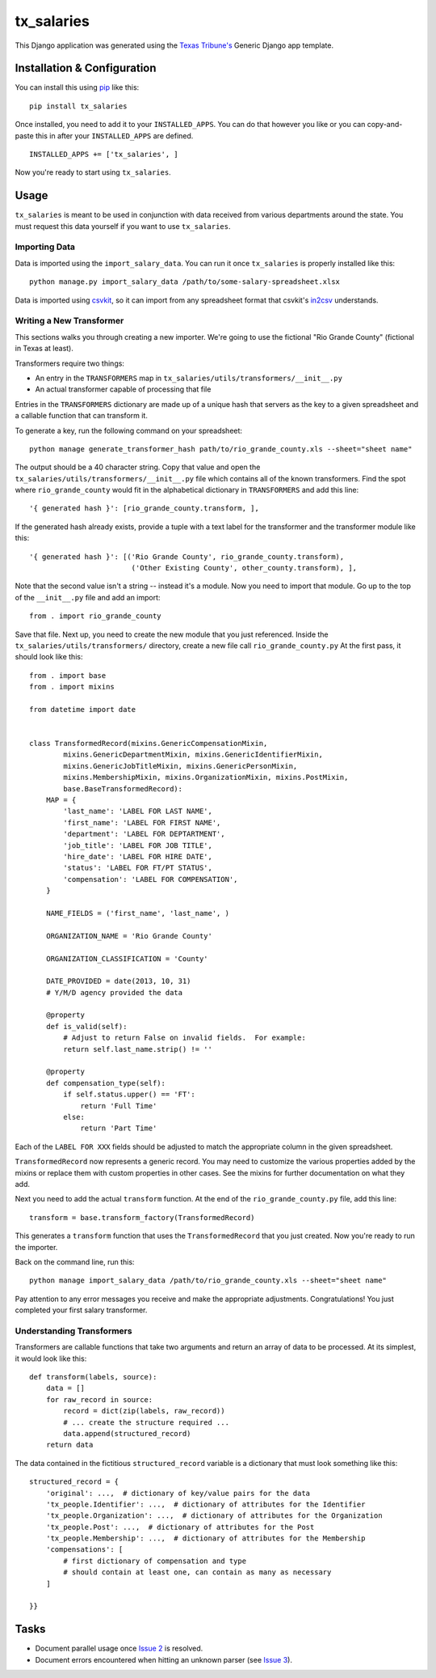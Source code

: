 tx_salaries
===========
This Django application was generated using the `Texas Tribune's`__ Generic
Django app template.

.. __: http://www.texastribune.org/


Installation & Configuration
----------------------------
You can install this using `pip`_ like this:

::

    pip install tx_salaries

Once installed, you need to add it to your ``INSTALLED_APPS``.  You can do that
however you like or you can copy-and-paste this in after your
``INSTALLED_APPS`` are defined.

::

    INSTALLED_APPS += ['tx_salaries', ]

Now you're ready to start using ``tx_salaries``.


Usage
-----
``tx_salaries`` is meant to be used in conjunction with data received from
various departments around the state.  You must request this data yourself if
you want to use ``tx_salaries``.

Importing Data
""""""""""""""
Data is imported using the ``import_salary_data``.  You can run it once
``tx_salaries`` is properly installed like this::

    python manage.py import_salary_data /path/to/some-salary-spreadsheet.xlsx

Data is imported using `csvkit`_, so it can import from any spreadsheet format
that csvkit's `in2csv`_ understands.


Writing a New Transformer
"""""""""""""""""""""""""
This sections walks you through creating a new importer.  We're going to use
the fictional "Rio Grande County" (fictional in Texas at least).

Transformers require two things:

* An entry in the ``TRANSFORMERS`` map in ``tx_salaries/utils/transformers/__init__.py``
* An actual transformer capable of processing that file

Entries in the ``TRANSFORMERS`` dictionary are made up of a unique hash that
servers as the key to a given spreadsheet and a callable function that can
transform it.

To generate a key, run the following command on your spreadsheet::

    python manage generate_transformer_hash path/to/rio_grande_county.xls --sheet="sheet name"

The output should be a 40 character string.  Copy that value and open the
``tx_salaries/utils/transformers/__init__.py`` file which contains all of the
known transformers.  Find the spot where ``rio_grande_county`` would fit in the
alphabetical dictionary in ``TRANSFORMERS`` and add this line::

    '{ generated hash }': [rio_grande_county.transform, ],

If the generated hash already exists, provide a tuple with a text
label for the transformer and the transformer module like this::

    '{ generated hash }': [('Rio Grande County', rio_grande_county.transform),
                            ('Other Existing County', other_county.transform), ],

Note that the second value isn't a string -- instead it's a module.  Now you need to
import that module.  Go up to the top of the ``__init__.py`` file and add an
import::

    from . import rio_grande_county

Save that file.  Next up, you need to create the new module that you just
referenced.  Inside the ``tx_salaries/utils/transformers/`` directory, create a
new file call ``rio_grande_county.py``  At the first pass, it should look like
this::

    from . import base
    from . import mixins

    from datetime import date


    class TransformedRecord(mixins.GenericCompensationMixin,
            mixins.GenericDepartmentMixin, mixins.GenericIdentifierMixin,
            mixins.GenericJobTitleMixin, mixins.GenericPersonMixin,
            mixins.MembershipMixin, mixins.OrganizationMixin, mixins.PostMixin,
            base.BaseTransformedRecord):
        MAP = {
            'last_name': 'LABEL FOR LAST NAME',
            'first_name': 'LABEL FOR FIRST NAME',
            'department': 'LABEL FOR DEPTARTMENT',
            'job_title': 'LABEL FOR JOB TITLE',
            'hire_date': 'LABEL FOR HIRE DATE',
            'status': 'LABEL FOR FT/PT STATUS',
            'compensation': 'LABEL FOR COMPENSATION',
        }

        NAME_FIELDS = ('first_name', 'last_name', )

        ORGANIZATION_NAME = 'Rio Grande County'

        ORGANIZATION_CLASSIFICATION = 'County'

        DATE_PROVIDED = date(2013, 10, 31)
        # Y/M/D agency provided the data

        @property
        def is_valid(self):
            # Adjust to return False on invalid fields.  For example:
            return self.last_name.strip() != ''

        @property
        def compensation_type(self):
            if self.status.upper() == 'FT':
                return 'Full Time'
            else:
                return 'Part Time'

Each of the ``LABEL FOR XXX`` fields should be adjusted to match the
appropriate column in the given spreadsheet.

``TransformedRecord`` now represents a generic record.  You may need to
customize the various properties added by the mixins or replace them with
custom properties in other cases.  See the mixins for further documentation on
what they add.

Next you need to add the actual ``transform`` function.  At the end of the
``rio_grande_county.py`` file, add this line::

    transform = base.transform_factory(TransformedRecord)

This generates a ``transform`` function that uses the ``TransformedRecord``
that you just created.  Now you're ready to run the importer.

Back on the command line, run this::

    python manage import_salary_data /path/to/rio_grande_county.xls --sheet="sheet name"

Pay attention to any error messages you receive and make the appropriate
adjustments.  Congratulations!  You just completed your first salary
transformer.


Understanding Transformers
""""""""""""""""""""""""""
.. _warning: This section is under development

Transformers are callable functions that take two arguments and return an array
of data to be processed.  At its simplest, it would look like this::

    def transform(labels, source):
        data = []
        for raw_record in source:
            record = dict(zip(labels, raw_record))
            # ... create the structure required ...
            data.append(structured_record)
        return data

The data contained in the fictitious ``structured_record`` variable is a
dictionary that must look something like this::

    structured_record = {
        'original': ...,  # dictionary of key/value pairs for the data
        'tx_people.Identifier': ...,  # dictionary of attributes for the Identifier
        'tx_people.Organization': ...,  # dictionary of attributes for the Organization
        'tx_people.Post': ...,  # dictionary of attributes for the Post
        'tx_people.Membership': ...,  # dictionary of attributes for the Membership
        'compensations': [
            # first dictionary of compensation and type
            # should contain at least one, can contain as many as necessary
        ]

    }}

Tasks
-----
* Document parallel usage once `Issue 2`_ is resolved.
* Document errors encountered when hitting an unknown parser (see `Issue 3`_).

.. _Issue 2: https://github.com/texastribune/tx_salaries/issues/2
.. _Issue 3: https://github.com/texastribune/tx_salaries/issues/3



.. _csvkit: http://csvkit.readthedocs.org/en/latest/
.. _in2csv: http://csvkit.readthedocs.org/en/latest/scripts/in2csv.html
.. _pip: http://www.pip-installer.org/en/latest/

